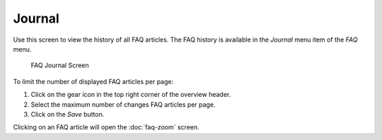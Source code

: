 Journal
=======

Use this screen to view the history of all FAQ articles. The FAQ history is available in the *Journal* menu item of the *FAQ* menu.

.. figure:: images/faq-journal.png
   :alt: FAQ Journal Screen

   FAQ Journal Screen

To limit the number of displayed FAQ articles per page:

1. Click on the gear icon in the top right corner of the overview header.
2. Select the maximum number of changes FAQ articles per page.
3. Click on the *Save* button.

Clicking on an FAQ article will open the :doc:`faq-zoom` screen.
